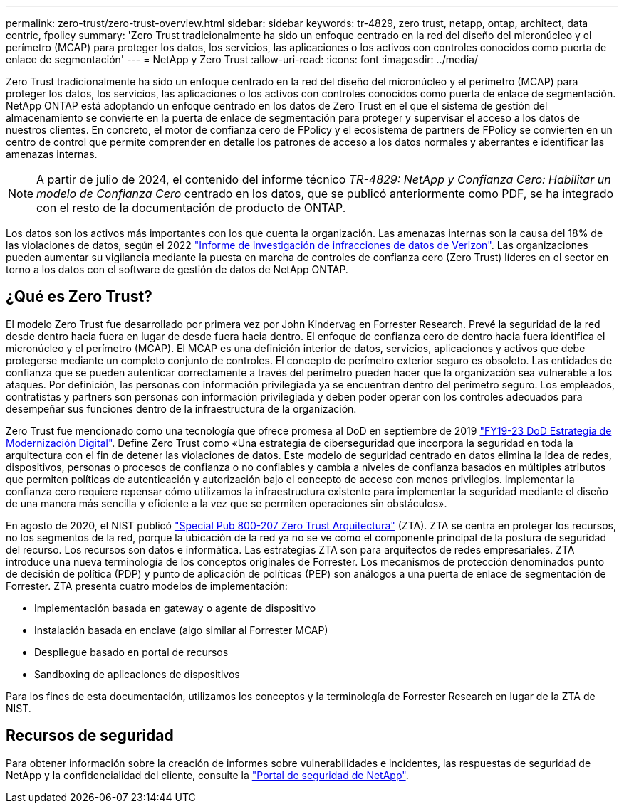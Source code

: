 ---
permalink: zero-trust/zero-trust-overview.html 
sidebar: sidebar 
keywords: tr-4829, zero trust, netapp, ontap, architect, data centric, fpolicy 
summary: 'Zero Trust tradicionalmente ha sido un enfoque centrado en la red del diseño del micronúcleo y el perímetro (MCAP) para proteger los datos, los servicios, las aplicaciones o los activos con controles conocidos como puerta de enlace de segmentación' 
---
= NetApp y Zero Trust
:allow-uri-read: 
:icons: font
:imagesdir: ../media/


[role="lead"]
Zero Trust tradicionalmente ha sido un enfoque centrado en la red del diseño del micronúcleo y el perímetro (MCAP) para proteger los datos, los servicios, las aplicaciones o los activos con controles conocidos como puerta de enlace de segmentación. NetApp ONTAP está adoptando un enfoque centrado en los datos de Zero Trust en el que el sistema de gestión del almacenamiento se convierte en la puerta de enlace de segmentación para proteger y supervisar el acceso a los datos de nuestros clientes. En concreto, el motor de confianza cero de FPolicy y el ecosistema de partners de FPolicy se convierten en un centro de control que permite comprender en detalle los patrones de acceso a los datos normales y aberrantes e identificar las amenazas internas.


NOTE: A partir de julio de 2024, el contenido del informe técnico _TR-4829: NetApp y Confianza Cero: Habilitar un modelo de Confianza Cero_ centrado en los datos, que se publicó anteriormente como PDF, se ha integrado con el resto de la documentación de producto de ONTAP.

Los datos son los activos más importantes con los que cuenta la organización. Las amenazas internas son la causa del 18% de las violaciones de datos, según el 2022 https://enterprise.verizon.com/resources/reports/dbir/["Informe de investigación de infracciones de datos de Verizon"^]. Las organizaciones pueden aumentar su vigilancia mediante la puesta en marcha de controles de confianza cero (Zero Trust) líderes en el sector en torno a los datos con el software de gestión de datos de NetApp ONTAP.



== ¿Qué es Zero Trust?

El modelo Zero Trust fue desarrollado por primera vez por John Kindervag en Forrester Research. Prevé la seguridad de la red desde dentro hacia fuera en lugar de desde fuera hacia dentro. El enfoque de confianza cero de dentro hacia fuera identifica el micronúcleo y el perímetro (MCAP). El MCAP es una definición interior de datos, servicios, aplicaciones y activos que debe protegerse mediante un completo conjunto de controles. El concepto de perímetro exterior seguro es obsoleto. Las entidades de confianza que se pueden autenticar correctamente a través del perímetro pueden hacer que la organización sea vulnerable a los ataques. Por definición, las personas con información privilegiada ya se encuentran dentro del perímetro seguro. Los empleados, contratistas y partners son personas con información privilegiada y deben poder operar con los controles adecuados para desempeñar sus funciones dentro de la infraestructura de la organización.

Zero Trust fue mencionado como una tecnología que ofrece promesa al DoD en septiembre de 2019 https://media.defense.gov/2019/Jul/12/2002156622/-1/-1/1/DOD-DIGITAL-MODERNIZATION-STRATEGY-2019.PDF["FY19-23 DoD Estrategia de Modernización Digital"^]. Define Zero Trust como «Una estrategia de ciberseguridad que incorpora la seguridad en toda la arquitectura con el fin de detener las violaciones de datos. Este modelo de seguridad centrado en datos elimina la idea de redes, dispositivos, personas o procesos de confianza o no confiables y cambia a niveles de confianza basados en múltiples atributos que permiten políticas de autenticación y autorización bajo el concepto de acceso con menos privilegios. Implementar la confianza cero requiere repensar cómo utilizamos la infraestructura existente para implementar la seguridad mediante el diseño de una manera más sencilla y eficiente a la vez que se permiten operaciones sin obstáculos».

En agosto de 2020, el NIST publicó https://csrc.nist.gov/publications/detail/sp/800-207/final["Special Pub 800-207 Zero Trust Arquitectura"^] (ZTA). ZTA se centra en proteger los recursos, no los segmentos de la red, porque la ubicación de la red ya no se ve como el componente principal de la postura de seguridad del recurso. Los recursos son datos e informática. Las estrategias ZTA son para arquitectos de redes empresariales. ZTA introduce una nueva terminología de los conceptos originales de Forrester. Los mecanismos de protección denominados punto de decisión de política (PDP) y punto de aplicación de políticas (PEP) son análogos a una puerta de enlace de segmentación de Forrester. ZTA presenta cuatro modelos de implementación:

* Implementación basada en gateway o agente de dispositivo
* Instalación basada en enclave (algo similar al Forrester MCAP)
* Despliegue basado en portal de recursos
* Sandboxing de aplicaciones de dispositivos


Para los fines de esta documentación, utilizamos los conceptos y la terminología de Forrester Research en lugar de la ZTA de NIST.



== Recursos de seguridad

Para obtener información sobre la creación de informes sobre vulnerabilidades e incidentes, las respuestas de seguridad de NetApp y la confidencialidad del cliente, consulte la https://www.netapp.com/company/trust-center/security/["Portal de seguridad de NetApp"^].
